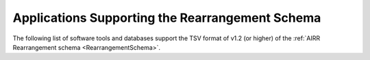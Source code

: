 .. _RearrangementSupport:

Applications Supporting the Rearrangement Schema
================================================

The following list of software tools and databases support the TSV format of
v1.2 (or higher) of the :ref:`AIRR Rearrangement schema <RearrangementSchema>`.

.. csv-table::
   :url: https://raw.githubusercontent.com/airr-community/airr-standards/master/docs/resources/tables/rearrangement_support.tsv
   :delim: tab
   :header-rows: 1
   :widths: 20, 10, 40, 30

..
    .. csv-table::
       :file: tables/rearrangement_support.tsv
       :delim: tab
       :header-rows: 1
       :widths: 20, 10, 40, 30
